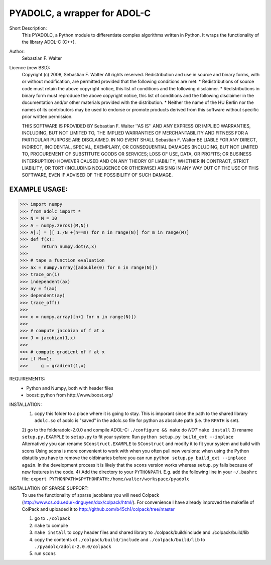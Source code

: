 =============================
PYADOLC, a wrapper for ADOL-C
=============================

Short Description:
	This PYADOLC, a Python module to differentiate complex algorithms written in Python.
	It wraps the functionality of the library ADOL-C (C++).

Author:
	Sebastian F. Walter

Licence (new BSD):
	Copyright (c) 2008, Sebastian F. Walter
	All rights reserved.
	Redistribution and use in source and binary forms, with or without
	modification, are permitted provided that the following conditions are met:
	* Redistributions of source code must retain the above copyright
	notice, this list of conditions and the following disclaimer.
	* Redistributions in binary form must reproduce the above copyright
	notice, this list of conditions and the following disclaimer in the
	documentation and/or other materials provided with the distribution.
	* Neither the name of the HU Berlin nor the
	names of its contributors may be used to endorse or promote products
	derived from this software without specific prior written permission.
	
	THIS SOFTWARE IS PROVIDED BY Sebastian F. Walter ''AS IS'' AND ANY
	EXPRESS OR IMPLIED WARRANTIES, INCLUDING, BUT NOT LIMITED TO, THE IMPLIED
	WARRANTIES OF MERCHANTABILITY AND FITNESS FOR A PARTICULAR PURPOSE ARE
	DISCLAIMED. IN NO EVENT SHALL Sebastian F. Walter BE LIABLE FOR ANY
	DIRECT, INDIRECT, INCIDENTAL, SPECIAL, EXEMPLARY, OR CONSEQUENTIAL DAMAGES
	(INCLUDING, BUT NOT LIMITED TO, PROCUREMENT OF SUBSTITUTE GOODS OR SERVICES;
	LOSS OF USE, DATA, OR PROFITS; OR BUSINESS INTERRUPTION) HOWEVER CAUSED AND
	ON ANY THEORY OF LIABILITY, WHETHER IN CONTRACT, STRICT LIABILITY, OR TORT
	(INCLUDING NEGLIGENCE OR OTHERWISE) ARISING IN ANY WAY OUT OF THE USE OF THIS
	SOFTWARE, EVEN IF ADVISED OF THE POSSIBILITY OF SUCH DAMAGE.


EXAMPLE USAGE:
--------------

>>> import numpy
>>> from adolc import *
>>> N = M = 10
>>> A = numpy.zeros((M,N))
>>> A[:] = [[ 1./N +(n==m) for n in range(N)] for m in range(M)]
>>> def f(x):
>>>     return numpy.dot(A,x)
>>>
>>> # tape a function evaluation
>>> ax = numpy.array([adouble(0) for n in range(N)])
>>> trace_on(1)
>>> independent(ax)
>>> ay = f(ax)
>>> dependent(ay)
>>> trace_off()
>>> 
>>> x = numpy.array([n+1 for n in range(N)])
>>> 
>>> # compute jacobian of f at x
>>> J = jacobian(1,x)
>>> 
>>> # compute gradient of f at x
>>> if M==1:
>>> 	g = gradient(1,x)


REQUIREMENTS:
	* Python and Numpy, both with header files
	* boost::python from http://www.boost.org/


INSTALLATION:
	1) copy this folder to a place where it is going to stay. This is imporant since the path to the  shared library ``adolc.so`` of adolc  is "saved" in the adolc.so file for python as absolute path (i.e. the ``RPATH`` is set).
	2) go to the folderadolc-2.0.0 and compile ADOL-C:
	``./configure && make``	do *NOT* ``make install``
	3) rename ``setup.py.EXAMPLE`` to ``setup.py`` to fit your system:
	Run     ``python setup.py build_ext --inplace``
	Alternatively you can rename ``SConstruct.EXAMPLE`` to ``SConstruct`` and modify it to fit your system and build with scons
	Using scons is more convenient to work with when you often pull new versions: when using the Python distutils you have to remove the oldbinaries before you can run  ``python setup.py build_ext --inplace again``. In the development process it is likely that the ``scons`` version works whereas ``setup.py`` fails because of new features in the code.
	4) Add the directory to your ``PYTHONPATH``.
	E.g. add the following line in your ``~/.bashrc`` file:
	``export PYTHONPATH=$PYTHONPATH:/home/walter/workspace/pyadolc``


INSTALLATION OF SPARSE SUPPORT:
	To use the functionality of sparse jacobians you will need Colpack (http://www.cs.odu.edu/~dnguyen/dox/colpack/html/).
	For convenience I have already improved the makefile of ColPack and uploaded it to
	http://github.com/b45ch1/colpack/tree/master
	
	1) go to ``./colpack``
	2) ``make``     to compile
	3) ``make install`` to copy header files and shared library to ./colpack/build/include and ./colpack/build/lib
	4) copy the contents of ``./colpack/build/include`` and ``./colpack/build/lib``  to ``./pyadolc/adolc-2.0.0/colpack``
	5) run ``scons``



